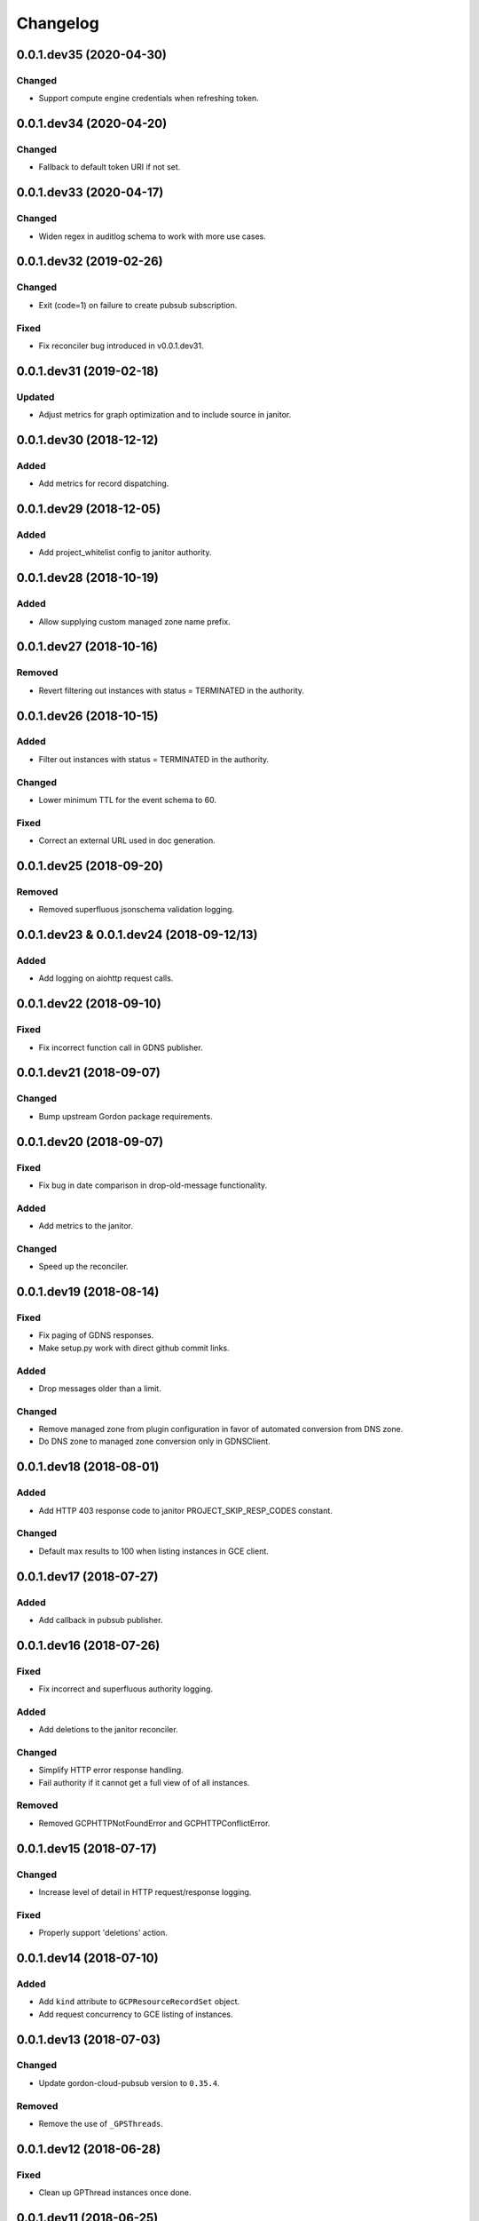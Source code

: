 Changelog
=========

0.0.1.dev35 (2020-04-30)
------------------------

Changed
~~~~~~~

* Support compute engine credentials when refreshing token.

0.0.1.dev34 (2020-04-20)
------------------------

Changed
~~~~~~~

* Fallback to default token URI if not set.

0.0.1.dev33 (2020-04-17)
------------------------

Changed
~~~~~~~

* Widen regex in auditlog schema to work with more use cases.

0.0.1.dev32 (2019-02-26)
------------------------

Changed
~~~~~~~

* Exit (code=1) on failure to create pubsub subscription.

Fixed
~~~~~

* Fix reconciler bug introduced in v0.0.1.dev31.

0.0.1.dev31 (2019-02-18)
------------------------

Updated
~~~~~~~

* Adjust metrics for graph optimization and to include source in janitor.


0.0.1.dev30 (2018-12-12)
------------------------

Added
~~~~~

* Add metrics for record dispatching.

0.0.1.dev29 (2018-12-05)
------------------------

Added
~~~~~
* Add project_whitelist config to janitor authority.

0.0.1.dev28 (2018-10-19)
------------------------

Added
~~~~~
* Allow supplying custom managed zone name prefix.


0.0.1.dev27 (2018-10-16)
------------------------

Removed
~~~~~~~
* Revert filtering out instances with status = TERMINATED in the authority.


0.0.1.dev26 (2018-10-15)
------------------------

Added
~~~~~
* Filter out instances with status = TERMINATED in the authority.

Changed
~~~~~~~
* Lower minimum TTL for the event schema to 60.

Fixed
~~~~~
* Correct an external URL used in doc generation.


0.0.1.dev25 (2018-09-20)
------------------------

Removed
~~~~~~~
* Removed superfluous jsonschema validation logging.


0.0.1.dev23 & 0.0.1.dev24 (2018-09-12/13)
-----------------------------------------

Added
~~~~~
* Add logging on aiohttp request calls.


0.0.1.dev22 (2018-09-10)
------------------------

Fixed
~~~~~
* Fix incorrect function call in GDNS publisher.


0.0.1.dev21 (2018-09-07)
------------------------

Changed
~~~~~~~
* Bump upstream Gordon package requirements.


0.0.1.dev20 (2018-09-07)
------------------------

Fixed
~~~~~
* Fix bug in date comparison in drop-old-message functionality.

Added
~~~~~
* Add metrics to the janitor.

Changed
~~~~~~~
* Speed up the reconciler.


0.0.1.dev19 (2018-08-14)
------------------------

Fixed
~~~~~
* Fix paging of GDNS responses.
* Make setup.py work with direct github commit links.

Added
~~~~~
* Drop messages older than a limit.

Changed
~~~~~~~
* Remove managed zone from plugin configuration in favor of automated conversion from DNS zone.
* Do DNS zone to managed zone conversion only in GDNSClient.


0.0.1.dev18 (2018-08-01)
------------------------

Added
~~~~~
* Add HTTP 403 response code to janitor PROJECT_SKIP_RESP_CODES constant.

Changed
~~~~~~~
* Default max results to 100 when listing instances in GCE client.


0.0.1.dev17 (2018-07-27)
------------------------

Added
~~~~~
* Add callback in pubsub publisher.


0.0.1.dev16 (2018-07-26)
------------------------

Fixed
~~~~~
* Fix incorrect and superfluous authority logging.

Added
~~~~~
* Add deletions to the janitor reconciler.

Changed
~~~~~~~
* Simplify HTTP error response handling.
* Fail authority if it cannot get a full view of of all instances.

Removed
~~~~~~~
* Removed GCPHTTPNotFoundError and GCPHTTPConflictError.


0.0.1.dev15 (2018-07-17)
------------------------

Changed
~~~~~~~
* Increase level of detail in HTTP request/response logging.

Fixed
~~~~~
* Properly support 'deletions' action.


0.0.1.dev14 (2018-07-10)
------------------------

Added
~~~~~

* Add ``kind`` attribute to ``GCPResourceRecordSet`` object.
* Add request concurrency to GCE listing of instances.


0.0.1.dev13 (2018-07-03)
------------------------

Changed
~~~~~~~

* Update gordon-cloud-pubsub version to ``0.35.4``.

Removed
~~~~~~~

* Remove the use of ``_GPSThreads``.


0.0.1.dev12 (2018-06-28)
------------------------

Fixed
~~~~~
* Clean up GPThread instances once done.


0.0.1.dev11 (2018-06-25)
------------------------

Changed
~~~~~~~
* Janitor: Skip project if listing instances fails.
* Extract response rrsets properly.
* Make params optional when calling http.get_all.


0.0.1.dev10 (2018-06-20)
------------------------

Changed
~~~~~~~
* Updated the Google API compute v1 endpoint URL.


0.0.1.dev9 (2018-06-20)
-----------------------

Added
~~~~~
* Add threadsafety when adding a message to the success channel from ``GPSEventConsumer``.
* Add flow control when consuming from Pub/Sub.

Changed
~~~~~~~
* Update interface implementation of ``GEventMessage``.


Removed
~~~~~~~
* Remove date validation in schemas.


0.0.1.dev8 (2018-06-18)
-----------------------

Changed
~~~~~~~
* Reorder args for GCEEnricher.


0.0.1.dev7 (2018-06-15)
-----------------------

Changed
~~~~~~~
* Update gordon-dns to 0.0.1.dev3.


Removed
~~~~~~~
* Remove routing logic from plugins.


0.0.1.dev6 (2018-06-07)
-----------------------

Changed
~~~~~~~

* Internal API improvements.


0.0.1.dev5 (2018-06-07)
-----------------------

Changed
~~~~~~~

* Fix failure for core to instantiate GDNSPublisher plugin.
* Internal API improvements.


0.0.1.dev4 (2018-06-05)
-----------------------

Added
~~~~~

* Merged gordon-janitor-gcp repo into gordon-gcp.
* Added janitor plugin summaries.
* Added missing exception docs.

Changed
~~~~~~~

* Updated and fixed OWNERS.
* Cleaned up some capitalizations and wordings.
* Suppressed a test warning.
* Fixed namespace collapses (``__all__`` / ``import *``).


-----------------------

Added
~~~~~

* Add implementation of IEventConsumer.
* Add implementation of IPublisher.
* Add implementation of IEnricher.
* Add support on loading credentials with application default credentials.
* Add support for ``POST`` JSON requests to HTTP client.


0.0.1.dev2 (2018-03-29)
-----------------------

Changed
~~~~~~~

Fixed packaging.


0.0.1.dev1 (2018-03-28)
-----------------------

Changed
~~~~~~~

Initial development release.
